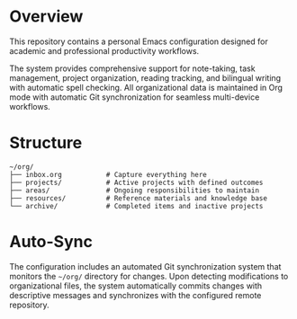 * Overview

This repository contains a personal Emacs configuration designed for academic and professional productivity workflows.

The system provides comprehensive support for note-taking, task management, project organization, reading tracking, and bilingual writing with automatic spell checking. All organizational data is maintained in Org mode with automatic Git synchronization for seamless multi-device workflows.

* Structure

#+BEGIN_EXAMPLE
~/org/
├── inbox.org           # Capture everything here
├── projects/           # Active projects with defined outcomes
├── areas/              # Ongoing responsibilities to maintain
├── resources/          # Reference materials and knowledge base
└── archive/            # Completed items and inactive projects
#+END_EXAMPLE

* Auto-Sync

The configuration includes an automated Git synchronization system that monitors the =~/org/= directory for changes. Upon detecting modifications to organizational files, the system automatically commits changes with descriptive messages and synchronizes with the configured remote repository.

